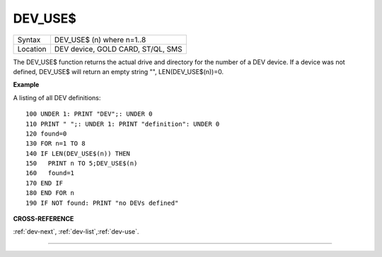 ..  _dev-use-dlr:

DEV\_USE$
=========

+----------+-------------------------------------------------------------------+
| Syntax   |  DEV\_USE$ (n) where n=1..8                                       |
+----------+-------------------------------------------------------------------+
| Location |  DEV device, GOLD CARD, ST/QL, SMS                                |
+----------+-------------------------------------------------------------------+

The DEV\_USE$ function returns the actual drive and directory for the
number of a DEV device. If a device was not defined, DEV\_USE$ will
return an empty string "", LEN(DEV\_USE$(n))=0.


**Example**

A listing of all DEV definitions::

    100 UNDER 1: PRINT "DEV";: UNDER 0
    110 PRINT " ";: UNDER 1: PRINT "definition": UNDER 0
    120 found=0
    130 FOR n=1 TO 8
    140 IF LEN(DEV_USE$(n)) THEN
    150   PRINT n TO 5;DEV_USE$(n)
    160   found=1
    170 END IF
    180 END FOR n
    190 IF NOT found: PRINT "no DEVs defined"


**CROSS-REFERENCE**

:ref:`dev-next`,
:ref:`dev-list`,\ :ref:`dev-use`.

--------------


